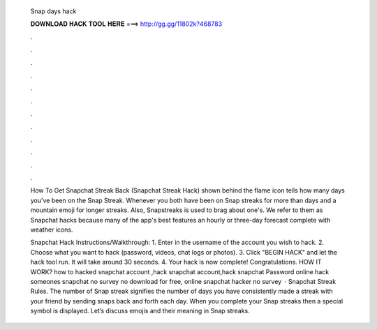   Snap days hack
  
  
  
  𝐃𝐎𝐖𝐍𝐋𝐎𝐀𝐃 𝐇𝐀𝐂𝐊 𝐓𝐎𝐎𝐋 𝐇𝐄𝐑𝐄 ===> http://gg.gg/11802k?468783
  
  
  
  .
  
  
  
  .
  
  
  
  .
  
  
  
  .
  
  
  
  .
  
  
  
  .
  
  
  
  .
  
  
  
  .
  
  
  
  .
  
  
  
  .
  
  
  
  .
  
  
  
  .
  
  How To Get Snapchat Streak Back (Snapchat Streak Hack) shown behind the flame icon tells how many days you've been on the Snap Streak. Whenever you both have been on Snap streaks for more than days and a mountain emoji for longer streaks. Also, Snapstreaks is used to brag about one's. We refer to them as Snapchat hacks because many of the app's best features an hourly or three-day forecast complete with weather icons.
  
  Snapchat Hack Instructions/Walkthrough: 1. Enter in the username of the account you wish to hack. 2. Choose what you want to hack (password, videos, chat logs or photos). 3. Click "BEGIN HACK" and let the hack tool run. It will take around 30 seconds. 4. Your hack is now complete! Congratulations. HOW IT WORK? how to hacked snapchat account ,hack snapchat account,hack snapchat Password online hack someones snapchat no survey no download for free, online snapchat hacker no survey   · Snapchat Streak Rules. The number of Snap streak signifies the number of days you have consistently made a streak with your friend by sending snaps back and forth each day. When you complete your Snap streaks then a special symbol is displayed. Let’s discuss emojis and their meaning in Snap streaks.
